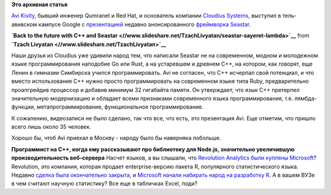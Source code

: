 .. title: Презентация по Seastar
.. slug: Презентация-по-seastar
.. date: 2015-04-23 18:09:49
.. tags:
.. category:
.. link:
.. description:
.. type: text
.. author: Peter Lemenkov

**Это архивная статья**


`Avi Kivity <http://www.linkedin.com/in/avikivity>`__, бывший инженер
Qumranet и Red Hat, и основатель компании `Cloudius
Systems <http://www.cloudius-systems.com/>`__, выступил в тель-авивском
кампусе Google с
`презентацией <https://www.meetup.com/saylambda/events/221522808/>`__
недавно анонсированного `фреймворка Seastar </content/seastar>`__.


.. raw:: html

   <div style="margin-bottom:5px">

**`Back to the future with C++ and
Seastar <//www.slideshare.net/TzachLivyatan/seastar-sayeret-lambda>`__**
from **`Tzach Livyatan <//www.slideshare.net/TzachLivyatan>`__**

.. raw:: html

   </div>

Наши друзья из Cloudius уже удивили народ тем, что написали Seastar не
на современном, модном и молодежном языке программирования наподобие Go
или Rust, а на устаревшем и древнем C++, на котором, как говорят, еще
Ленин в гимназии Симбирска учился программировать. Avi не согласен, что
C++ исчерпал свой потенциал, и что вместо использования C++ нужно просто
программировать на современном языке типа Ruby, предварительно
проапгрейдив процессор и добавив минимум 32 гигабайта памяти. Он
утверждает, что язык C++ претерпел значительную модернизацию и обладает
всеми признаками современного языка программирования, т.е.
лямбда-функции, метапрограммирование, функциональное программирование.

К сожалению, видеозаписи не было сделано, так что все, что есть, это
презентация Avi. Еще отметим, что пришло всего лишь около 35 человек.

Хорошо бы, чтоб Avi приехал в Москву - народу было бы наверняка
побольше.

|image0|
**Программист на C++, когда ему рассказывают про библиотеку для Node.js,
значительно увеличившую производительность веб-сервера**
Насчет языков, а вы слышали, что `Revolution Analytics были куплены
Microsoft <http://blogs.microsoft.com/blog/2015/01/23/microsoft-acquire-revolution-analytics-help-customers-find-big-data-value-advanced-statistical-analysis/>`__?
Revolution, это компания, которая продает enterprise-версию пакета R,
популярного статистического языка. Недавно `сделка была окончательно
закрыта <http://blog.revolutionanalytics.com/2015/04/revolution-analytics-microsoft.html>`__,
и `Microsoft начали набирать народ на разработку
R <https://github.com/elliotwmsft/jobs/blob/e7ee051/README.md>`__. А в
вашем ВУЗе в чем считают научную статистику? Все еще в табличках Excel,
поди?

.. |image0| image:: http://s1.afisha.net/Afisha7Files/UGPhotos/090227131339/090227174724/p_f.jpg

